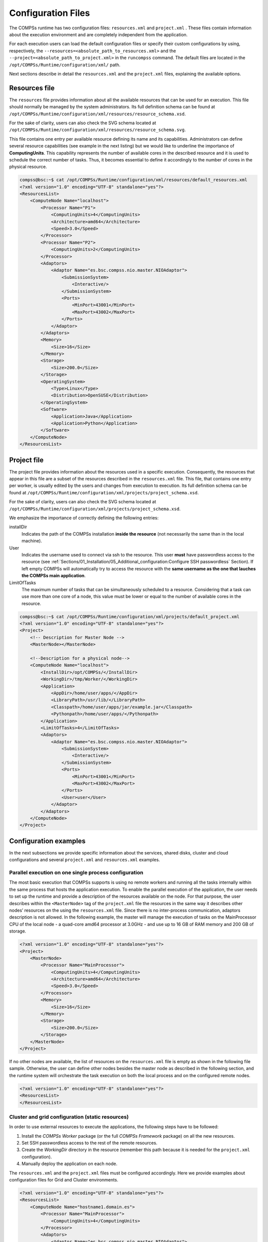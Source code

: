 Configuration Files
===================

The COMPSs runtime has two configuration files: ``resources.xml`` and
``project.xml`` . These files contain information about the execution
environment and are completely independent from the application.

For each execution users can load the default configuration files or
specify their custom configurations by using, respectively, the
``--resources=<absolute_path_to_resources.xml>`` and the
``--project=<absolute_path_to_project.xml>`` in the ``runcompss``
command. The default files are located in the
``/opt/COMPSs/Runtime/configuration/xml/`` path.

Next sections describe in detail the ``resources.xml`` and the
``project.xml`` files, explaining the available options.

Resources file
--------------

The ``resources`` file provides information about all the available
resources that can be used for an execution. This file should normally
be managed by the system administrators. Its full definition schema
can be found at ``/opt/COMPSs/Runtime/configuration/xml/resources/resource_schema.xsd``.

For the sake of clarity, users can also check the SVG schema located at
``/opt/COMPSs/Runtime/configuration/xml/resources/resource_schema.svg``.

This file contains one entry per available resource defining its name
and its capabilities. Administrators can define several resource
capabilities (see example in the next listing) but we would like to
underline the importance of **ComputingUnits**. This capability
represents the number of available cores in the described resource and
it is used to schedule the correct number of tasks. Thus, it becomes
essential to define it accordingly to the number of cores in the
physical resource.

.. code-block:: xml

    compss@bsc:~$ cat /opt/COMPSs/Runtime/configuration/xml/resources/default_resources.xml
    <?xml version="1.0" encoding="UTF-8" standalone="yes"?>
    <ResourcesList>
        <ComputeNode Name="localhost">
            <Processor Name="P1">
                <ComputingUnits>4</ComputingUnits>
                <Architecture>amd64</Architecture>
                <Speed>3.0</Speed>
            </Processor>
            <Processor Name="P2">
                <ComputingUnits>2</ComputingUnits>
            </Processor>
            <Adaptors>
                <Adaptor Name="es.bsc.compss.nio.master.NIOAdaptor">
                    <SubmissionSystem>
                        <Interactive/>
                    </SubmissionSystem>
                    <Ports>
                        <MinPort>43001</MinPort>
                        <MaxPort>43002</MaxPort>
                    </Ports>
                </Adaptor>
            </Adaptors>
            <Memory>
                <Size>16</Size>
            </Memory>
            <Storage>
                <Size>200.0</Size>
            </Storage>
            <OperatingSystem>
                <Type>Linux</Type>
                <Distribution>OpenSUSE</Distribution>
            </OperatingSystem>
            <Software>
                <Application>Java</Application>
                <Application>Python</Application>
            </Software>
        </ComputeNode>
    </ResourcesList>

Project file
------------

The project file provides information about the resources used in a
specific execution. Consequently, the resources that appear in this file
are a subset of the resources described in the ``resources.xml`` file.
This file, that contains one entry per worker, is usually edited by the
users and changes from execution to execution. Its full definition
schema can be found at
``/opt/COMPSs/Runtime/configuration/xml/projects/project_schema.xsd``.

For the sake of clarity, users can also check the SVG schema located at
``/opt/COMPSs/Runtime/configuration/xml/projects/project_schema.xsd``.

We emphasize the importance of correctly defining the following entries:

installDir
    Indicates the path of the COMPSs installation **inside the
    resource** (not necessarily the same than in the local machine).

User
    Indicates the username used to connect via ssh to the resource. This
    user **must** have passwordless access to the resource (see
    :ref:`Sections/01_Installation/05_Additional_configuration:Configure SSH passwordless` Section).
    If left empty COMPSs will automatically try to access the resource with
    the **same username as the one that lauches the COMPSs main application**.

LimitOfTasks
    The maximum number of tasks that can be simultaneously scheduled to
    a resource. Considering that a task can use more than one core of a
    node, this value must be lower or equal to the number of available
    cores in the resource.


.. code-block:: xml

    compss@bsc:~$ cat /opt/COMPSs/Runtime/configuration/xml/projects/default_project.xml
    <?xml version="1.0" encoding="UTF-8" standalone="yes"?>
    <Project>
        <!-- Description for Master Node -->
        <MasterNode></MasterNode>

        <!--Description for a physical node-->
        <ComputeNode Name="localhost">
            <InstallDir>/opt/COMPSs/</InstallDir>
            <WorkingDir>/tmp/Worker/</WorkingDir>
            <Application>
                <AppDir>/home/user/apps/</AppDir>
                <LibraryPath>/usr/lib/</LibraryPath>
                <Classpath>/home/user/apps/jar/example.jar</Classpath>
                <Pythonpath>/home/user/apps/</Pythonpath>
            </Application>
            <LimitOfTasks>4</LimitOfTasks>
            <Adaptors>
                <Adaptor Name="es.bsc.compss.nio.master.NIOAdaptor">
                    <SubmissionSystem>
                        <Interactive/>
                    </SubmissionSystem>
                    <Ports>
                        <MinPort>43001</MinPort>
                        <MaxPort>43002</MaxPort>
                    </Ports>
                    <User>user</User>
                </Adaptor>
            </Adaptors>
        </ComputeNode>
    </Project>



Configuration examples
----------------------

In the next subsections we provide specific information about the
services, shared disks, cluster and cloud configurations and several
``project.xml`` and ``resources.xml`` examples.

Parallel execution on one single process configuration
~~~~~~~~~~~~~~~~~~~~~~~~~~~~~~~~~~~~~~~~~~~~~~~~~~~~~~

The most basic execution that COMPSs supports is using no remote workers
and running all the tasks internally within the same process that hosts
the application execution. To enable the parallel execution of the
application, the user needs to set up the runtime and provide a
description of the resources available on the node. For that purpose,
the user describes within the ``<MasterNode>`` tag of the
``project.xml`` file the resources in the same way it describes other
nodes’ resources on the using the ``resources.xml`` file. Since there is
no inter-process communication, adaptors description is not allowed. In
the following example, the master will manage the execution of tasks on
the MainProcessor CPU of the local node - a quad-core amd64 processor at
3.0GHz - and use up to 16 GB of RAM memory and 200 GB of storage.

.. code-block:: xml

    <?xml version="1.0" encoding="UTF-8" standalone="yes"?>
    <Project>
        <MasterNode>
            <Processor Name="MainProcessor">
                <ComputingUnits>4</ComputingUnits>
                <Architecture>amd64</Architecture>
                <Speed>3.0</Speed>
            </Processor>
            <Memory>
                <Size>16</Size>
            </Memory>
            <Storage>
                <Size>200.0</Size>
            </Storage>
        </MasterNode>
    </Project>

If no other nodes are available, the list of resources on the
``resources.xml`` file is empty as shown in the following file sample.
Otherwise, the user can define other nodes besides the master node as
described in the following section, and the runtime system will
orchestrate the task execution on both the local process and on the
configured remote nodes.  

.. code-block:: xml

    <?xml version="1.0" encoding="UTF-8" standalone="yes"?>
    <ResourcesList>
    </ResourcesList>

Cluster and grid configuration (static resources)
~~~~~~~~~~~~~~~~~~~~~~~~~~~~~~~~~~~~~~~~~~~~~~~~~

In order to use external resources to execute the applications, the
following steps have to be followed:

#. Install the *COMPSs Worker* package (or the full *COMPSs Framework*
   package) on all the new resources.

#. Set SSH passwordless access to the rest of the remote resources.

#. Create the *WorkingDir* directory in the resource (remember this path
   because it is needed for the ``project.xml`` configuration).

#. Manually deploy the application on each node.

The ``resources.xml`` and the ``project.xml`` files must be configured
accordingly. Here we provide examples about configuration files for Grid
and Cluster environments.

 

.. code-block:: xml

    <?xml version="1.0" encoding="UTF-8" standalone="yes"?>
    <ResourcesList>
        <ComputeNode Name="hostname1.domain.es">
            <Processor Name="MainProcessor">
                <ComputingUnits>4</ComputingUnits>
            </Processor>
            <Adaptors>
                <Adaptor Name="es.bsc.compss.nio.master.NIOAdaptor">
                    <SubmissionSystem>
                        <Interactive/>
                    </SubmissionSystem>
                    <Ports>
                        <MinPort>43001</MinPort>
                        <MaxPort>43002</MaxPort>
                    </Ports>
                </Adaptor>
                <Adaptor Name="es.bsc.compss.gat.master.GATAdaptor">
                    <SubmissionSystem>
                        <Batch>
                            <Queue>sequential</Queue>
                        </Batch>
                        <Interactive/>
                    </SubmissionSystem>
                    <BrokerAdaptor>sshtrilead</BrokerAdaptor>
                </Adaptor>
            </Adaptors>
        </ComputeNode>

        <ComputeNode Name="hostname2.domain.es">
          ...
        </ComputeNode>
    </ResourcesList>

.. code-block:: xml

    <?xml version="1.0" encoding="UTF-8" standalone="yes"?>
    <Project>
        <MasterNode/>
        <ComputeNode Name="hostname1.domain.es">
            <InstallDir>/opt/COMPSs/</InstallDir>
            <WorkingDir>/tmp/COMPSsWorker1/</WorkingDir>
            <User>user</User>
            <LimitOfTasks>2</LimitOfTasks>
        </ComputeNode>
        <ComputeNode Name="hostname2.domain.es">
          ...
        </ComputeNode>
    </Project>

Shared Disks configuration example
~~~~~~~~~~~~~~~~~~~~~~~~~~~~~~~~~~

Configuring shared disks might reduce the amount of data transfers
improving the application performance. To configure a shared disk the
users must:

#. Define the shared disk and its capabilities

#. Add the shared disk and its mountpoint to each worker

#. Add the shared disk and its mountpoint to the master node

Next example illustrates steps 1 and 2. The ``<SharedDisk>`` tag adds a
new shared disk named ``sharedDisk0`` and the ``<AttachedDisk>`` tag
adds the mountpoint of a named shared disk to a specific worker.

.. code-block:: xml

    <?xml version="1.0" encoding="UTF-8" standalone="yes"?>
    <ResourcesList>
        <SharedDisk Name="sharedDisk0">
            <Storage>
                <Size>100.0</Size>
                <Type>Persistent</Type>
            </Storage>
        </SharedDisk>

        <ComputeNode Name="localhost">
          ...
          <SharedDisks>
            <AttachedDisk Name="sharedDisk0">
              <MountPoint>/tmp/SharedDisk/</MountPoint>
            </AttachedDisk>
          </SharedDisks>
        </ComputeNode>
    </ResourcesList>

On the other side, to add the shared disk to the **master node**, the
users must edit the ``project.xml`` file. Next example shows how to
attach the previous ``sharedDisk0`` to the master node:

.. code-block:: xml

    <?xml version="1.0" encoding="UTF-8" standalone="yes"?>
    <Project>
        <MasterNode>
            <SharedDisks>
                <AttachedDisk Name="sharedDisk0">
                    <MountPoint>/home/sharedDisk/</MountPoint>
                </AttachedDisk>
            </SharedDisks>
        </MasterNode>

        <ComputeNode Name="localhost">
          ...
        </ComputeNode>
    </Project>

Notice that the ``resources.xml`` file can have multiple ``SharedDisk``
definitions and that the ``SharedDisks`` tag (either in the
``resources.xml`` or in the ``project.xml`` files) can have multiple
``AttachedDisk`` childrens to mount several shared disks on the same
worker or master.

 

Cloud configuration (dynamic resources)
~~~~~~~~~~~~~~~~~~~~~~~~~~~~~~~~~~~~~~~

In order to use cloud resources to execute the applications, the
following steps have to be followed:

#. Prepare cloud images with the *COMPSs Worker* package or the full
   *COMPSs Framework* package installed.

#. The application will be deployed automatically during execution but
   the users need to set up the configuration files to specify the
   application files that must be deployed.

The COMPSs runtime communicates with a cloud manager by means of
connectors. Each connector implements the interaction of the runtime
with a given provider’s API, supporting four basic operations: ask for
the price of a certain VM in the provider, get the time needed to create
a VM, create a new VM and terminate a VM. This design allows connectors
to abstract the runtime from the particular API of each provider and
facilitates the addition of new connectors for other providers.

The ``resources.xml`` file must contain one or more
``<CloudProvider>`` tags that include the information about a
particular provider, associated to a given connector. The tag **must**
have an attribute **Name** to uniquely identify the provider. Next
example summarizes the information to be specified by the user inside
this tag.

.. code-block:: xml

    <?xml version="1.0" encoding="UTF-8" standalone="yes"?>
    <ResourcesList>
        <CloudProvider Name="PROVIDER_NAME">
            <Endpoint>
                <Server>https://PROVIDER_URL</Server>
                <ConnectorJar>CONNECTOR_JAR</ConnectorJar>
                <ConnectorClass>CONNECTOR_CLASS</ConnectorClass>
            </Endpoint>
            <Images>
                <Image Name="Image1">
                    <Adaptors>
                        <Adaptor Name="es.bsc.compss.nio.master.NIOAdaptor">
                            <SubmissionSystem>
                                <Interactive/>
                            </SubmissionSystem>
                            <Ports>
                                <MinPort>43001</MinPort>
                                <MaxPort>43010</MaxPort>
                            </Ports>
                        </Adaptor>
                    </Adaptors>
                    <OperatingSystem>
                        <Type>Linux</Type>
                    </OperatingSystem>
                    <Software>
                        <Application>Java</Application>
                    </Software>
                    <Price>
                        <TimeUnit>100</TimeUnit>
                        <PricePerUnit>36.0</PricePerUnit>
                    </Price>
                </Image>
                <Image Name="Image2">
                    <Adaptors>
                        <Adaptor Name="es.bsc.compss.nio.master.NIOAdaptor">
                            <SubmissionSystem>
                                <Interactive/>
                            </SubmissionSystem>
                            <Ports>
                                <MinPort>43001</MinPort>
                                <MaxPort>43010</MaxPort>
                            </Ports>
                        </Adaptor>
                    </Adaptors>
                </Image>
            </Images>

            <InstanceTypes>
                <InstanceType Name="Instance1">
                    <Processor Name="P1">
                        <ComputingUnits>4</ComputingUnits>
                        <Architecture>amd64</Architecture>
                        <Speed>3.0</Speed>
                    </Processor>
                    <Processor Name="P2">
                        <ComputingUnits>4</ComputingUnits>
                    </Processor>
                    <Memory>
                        <Size>1000.0</Size>
                    </Memory>
                    <Storage>
                        <Size>2000.0</Size>
                    </Storage>
                </InstanceType>
                <InstanceType Name="Instance2">
                    <Processor Name="P1">
                        <ComputingUnits>4</ComputingUnits>
                    </Processor>
                </InstanceType>
             </InstanceTypes>
      </CloudProvider>
    </ResourcesList>

The ``project.xml`` complements the information about a provider listed
in the ``resources.xml`` file. This file can contain a ``<Cloud>``
tag where to specify a list of providers, each with a
``<CloudProvider>`` tag, whose **name** attribute must match one of
the providers in the ``resources.xml`` file. Thus, the ``project.xml``
file **must** contain a subset of the providers specified in the
``resources.xml`` file. Next example summarizes the information to be
specified by the user inside this ``<Cloud>`` tag.

.. code-block:: xml

    <?xml version="1.0" encoding="UTF-8" standalone="yes"?>
    <Project>
        <Cloud>
            <InitialVMs>1</InitialVMs>
            <MinimumVMs>1</MinimumVMs>
            <MaximumVMs>4</MaximumVMs>
            <CloudProvider Name="PROVIDER_NAME">
                <LimitOfVMs>4</LimitOfVMs>
                <Properties>
                    <Property Context="C1">
                        <Name>P1</Name>
                        <Value>V1</Value>
                    </Property>
                    <Property>
                        <Name>P2</Name>
                        <Value>V2</Value>
                    </Property>
                </Properties>

                <Images>
                    <Image Name="Image1">
                        <InstallDir>/opt/COMPSs/</InstallDir>
                        <WorkingDir>/tmp/Worker/</WorkingDir>
                        <User>user</User>
                        <Application>
                            <Pythonpath>/home/user/apps/</Pythonpath>
                        </Application>
                        <LimitOfTasks>2</LimitOfTasks>
                        <Package>
                            <Source>/home/user/apps/</Source>
                            <Target>/tmp/Worker/</Target>
                            <IncludedSoftware>
                                <Application>Java</Application>
                                <Application>Python</Application>
                            </IncludedSoftware>
                        </Package>
                        <Package>
                            <Source>/home/user/apps/</Source>
                            <Target>/tmp/Worker/</Target>
                        </Package>
                        <Adaptors>
                            <Adaptor Name="es.bsc.compss.nio.master.NIOAdaptor">
                                <SubmissionSystem>
                                    <Interactive/>
                                </SubmissionSystem>
                                <Ports>
                                    <MinPort>43001</MinPort>
                                    <MaxPort>43010</MaxPort>
                                </Ports>
                            </Adaptor>
                        </Adaptors>
                    </Image>
                    <Image Name="Image2">
                        <InstallDir>/opt/COMPSs/</InstallDir>
                        <WorkingDir>/tmp/Worker/</WorkingDir>
                    </Image>
                </Images>
                <InstanceTypes>
                    <InstanceType Name="Instance1"/>
                    <InstanceType Name="Instance2"/>
                </InstanceTypes>
            </CloudProvider>

            <CloudProvider Name="PROVIDER_NAME2">
                ...
            </CloudProvider>
        </Cloud>
    </Project>

For any connector the Runtime is capable to handle the next list of properties:

.. table:: Connector supported properties in the ``project.xml`` file
    :name: jclouds_properties
    :widths: auto

    +--------------------------+------------------------------------------------------------------------------+
    | **Name**                 | **Description**                                                              |
    +==========================+==============================================================================+
    | provider-user            | Username to login in the provider                                            |
    +--------------------------+------------------------------------------------------------------------------+
    | provider-user-credential | Credential to login in the provider                                          |
    +--------------------------+------------------------------------------------------------------------------+
    | time-slot                | Time slot                                                                    |
    +--------------------------+------------------------------------------------------------------------------+
    | estimated-creation-time  | Estimated VM creation time                                                   |
    +--------------------------+------------------------------------------------------------------------------+
    | max-vm-creation-time     | Maximum VM creation time                                                     |
    +--------------------------+------------------------------------------------------------------------------+


Additionally, for any connector based on SSH, the Runtime automatically
handles the next list of properties:

.. table:: Properties supported by any SSH based connector in the ``project.xml`` file
    :name: ssh_properties
    :widths: auto

    +--------------------------+------------------------------------------------------------------------------+
    | **Name**                 | **Description**                                                              |
    +==========================+==============================================================================+
    | vm-user                  | User to login in the VM                                                      |
    +--------------------------+------------------------------------------------------------------------------+
    | vm-password              | Password to login in the VM                                                  |
    +--------------------------+------------------------------------------------------------------------------+
    | vm-keypair-name          | Name of the Keypair to login in the VM                                       |
    +--------------------------+------------------------------------------------------------------------------+
    | vm-keypair-location      | Location (in the master) of the Keypair to login in the VM                   |
    +--------------------------+------------------------------------------------------------------------------+

Finally, the next sections provide a more accurate description of each
of the currently available connector and its specific properties.

Cloud connectors: rOCCI
^^^^^^^^^^^^^^^^^^^^^^^

The connector uses the rOCCI binary client [1]_ (version newer or equal
than 4.2.5) which has to be installed in the node where the COMPSs main
application is executed.

This connector needs additional files providing details about the
resource templates available on each provider. This file is located
under
``<COMPSs_INSTALL_DIR>/configuration/xml/templates`` path.
Additionally, the user must define the virtual images flavors and
instance types offered by each provider; thus, when the runtime
decides the creation of a VM, the connector selects the appropriate
image and resource template according to the requirements (in terms of
CPU, memory, disk, etc) by invoking the rOCCI client through Mixins
(heritable classes that override and extend the base templates).

:numref:`rOCCI_extensions` contains the rOCCI specific properties
that must be defined under the ``Provider`` tag in the ``project.xml``
file and :numref:`rOCCI_configuration` contains the specific properties
that must be defined under the ``Instance`` tag.

.. table:: rOCCI extensions in the ``project.xml`` file
    :name: rOCCI_extensions
    :widths: auto

    +--------------------------+------------------------------------------------------------------------------+
    | **Name**                 | **Description**                                                              |
    +==========================+==============================================================================+
    | auth                     | Authentication method, x509 only supported                                   |
    +--------------------------+------------------------------------------------------------------------------+
    | user-cred                | Path of the VOMS proxy                                                       |
    +--------------------------+------------------------------------------------------------------------------+
    | ca-path                  | Path to CA certificates directory                                            |
    +--------------------------+------------------------------------------------------------------------------+
    | ca-file                  | Specific CA filename                                                         |
    +--------------------------+------------------------------------------------------------------------------+
    | owner                    | Optional. Used by the PMES Job-Manager                                       |
    +--------------------------+------------------------------------------------------------------------------+
    | jobname                  | Optional. Used by the PMES Job-Manager                                       |
    +--------------------------+------------------------------------------------------------------------------+
    | timeout                  | Maximum command time                                                         |
    +--------------------------+------------------------------------------------------------------------------+
    | username                 | Username to connect to the back-end cloud provider                           |
    +--------------------------+------------------------------------------------------------------------------+
    | password                 | Password to connect to the back-end cloud provider                           |
    +--------------------------+------------------------------------------------------------------------------+
    | voms                     | Enable VOMS authentication                                                   |
    +--------------------------+------------------------------------------------------------------------------+
    | media-type               | Media type                                                                   |
    +--------------------------+------------------------------------------------------------------------------+
    | resource                 | Resource type                                                                |
    +--------------------------+------------------------------------------------------------------------------+
    | attributes               | Extra resource attributes for the back-end cloud provider                    |
    +--------------------------+------------------------------------------------------------------------------+
    | context                  | Extra context for the back-end cloud provider                                |
    +--------------------------+------------------------------------------------------------------------------+
    | action                   | Extra actions for the back-end cloud provider                                |
    +--------------------------+------------------------------------------------------------------------------+
    | mixin                    | Mixin definition                                                             |
    +--------------------------+------------------------------------------------------------------------------+
    | link                     | Link                                                                         |
    +--------------------------+------------------------------------------------------------------------------+
    | trigger-action           | Adds a trigger                                                               |
    +--------------------------+------------------------------------------------------------------------------+
    | log-to                   | Redirect command logs                                                        |
    +--------------------------+------------------------------------------------------------------------------+
    | skip-ca-check            | Skips CA checks                                                              |
    +--------------------------+------------------------------------------------------------------------------+
    | filter                   | Filters command output                                                       |
    +--------------------------+------------------------------------------------------------------------------+
    | dump-model               | Dumps the internal model                                                     |
    +--------------------------+------------------------------------------------------------------------------+
    | debug                    | Enables the debug mode on the connector commands                             |
    +--------------------------+------------------------------------------------------------------------------+
    | verbose                  | Enables the verbose mode on the connector commands                           |
    +--------------------------+------------------------------------------------------------------------------+


.. table:: Configuration of the ``<resources>.xml`` templates file
    :name: rOCCI_configuration
    :widths: auto

    +----------------+----------------------------------------------------------------------------------------+
    | **Instance**   | Multiple entries of resource templates.                                                |
    +================+========================================================================================+
    | Type           | Name of the resource template. It has to be the same name than in the previous files   |
    +----------------+----------------------------------------------------------------------------------------+
    | CPU            | Number of cores                                                                        |
    +----------------+----------------------------------------------------------------------------------------+
    | Memory         | Size in GB of the available RAM                                                        |
    +----------------+----------------------------------------------------------------------------------------+
    | Disk           | Size in GB of the storage                                                              |
    +----------------+----------------------------------------------------------------------------------------+
    | Price          | Cost per hour of the instance                                                          |
    +----------------+----------------------------------------------------------------------------------------+


Cloud connectors: JClouds
^^^^^^^^^^^^^^^^^^^^^^^^^

The JClouds connector is based on the JClouds API version *1.9.1*. Table
:numref:`jclouds_extensions` shows the extra available options under the
*Properties* tag that are used by this connector.

.. table:: JClouds extensions in the  ``<project>.xml`` file
    :name: jclouds_extensions
    :widths: auto

    +----------------+----------------------------------------------------------------------------------------+
    | **Instance**   | **Description**                                                                        |
    +================+========================================================================================+
    | provider       | Back-end provider to use with JClouds (i.e. aws-ec2)                                   |
    +----------------+----------------------------------------------------------------------------------------+

Cloud connectors: Docker
^^^^^^^^^^^^^^^^^^^^^^^^

This connector uses a Java API client from
https://github.com/docker-java/docker-java, version *3.0.3*. It has not
additional options. Make sure that the image/s you want to load are
pulled before running COMPSs with ``docker pull IMAGE``. Otherwise, the
connectorn will throw an exception.

Cloud connectors: Mesos
^^^^^^^^^^^^^^^^^^^^^^^

The connector uses the v0 Java API for Mesos which has to be installed
in the node where the COMPSs main application is executed. This
connector creates a Mesos framework and it uses Docker images to deploy
workers, each one with an own IP address.

By default it does not use authentication and the timeout timers are set
to 3 minutes (180.000 milliseconds). The list of **optional** properties
available from connector is shown in :numref:`Mesos_options`.

.. table:: Mesos connector options in the  ``<project>.xml`` file
    :name: Mesos_options
    :widths: auto

    +----------------------------------------+----------------------------------------------------------------+
    | **Instance**                           | **Description**                                                |
    +========================================+================================================================+
    | mesos-framework-name                   | Framework name to show in Mesos.                               |
    +----------------------------------------+----------------------------------------------------------------+
    | mesos-woker-name                       | Worker names to show in Mesos.                                 |
    +----------------------------------------+----------------------------------------------------------------+
    | mesos-framework-hostname               | Framework hostname to show in Mesos.                           |
    +----------------------------------------+----------------------------------------------------------------+
    | mesos-checkpoint                       | Checkpoint for the framework.                                  |
    +----------------------------------------+----------------------------------------------------------------+
    | mesos-authenticate                     | Uses authentication? (``true``/``false``)                      |
    +----------------------------------------+----------------------------------------------------------------+
    | mesos-principal                        | Principal for authentication.                                  |
    +----------------------------------------+----------------------------------------------------------------+
    | mesos-secret                           | Secret for authentication.                                     |
    +----------------------------------------+----------------------------------------------------------------+
    | mesos-framework-register-timeout       | Timeout to wait for Framework to register.                     |
    +----------------------------------------+----------------------------------------------------------------+
    | mesos-framework-register-timeout-units | Time units to wait for register.                               |
    +----------------------------------------+----------------------------------------------------------------+
    | mesos-worker-wait-timeout              | Timeout to wait for worker to be created.                      |
    +----------------------------------------+----------------------------------------------------------------+
    | mesos-worker-wait-timeout-units        | Time units for waiting creation.                               |
    +----------------------------------------+----------------------------------------------------------------+
    | mesos-worker-kill-timeout              | Number of units to wait for killing a worker.                  |
    +----------------------------------------+----------------------------------------------------------------+
    | mesos-worker-kill-timeout-units        | Time units to wait for killing.                                |
    +----------------------------------------+----------------------------------------------------------------+
    | mesos-docker-command                   | Command to use at start for each worker.                       |
    +----------------------------------------+----------------------------------------------------------------+
    | mesos-containerizer                    | Containers to use: (``MESOS``/``DOCKER``)                      |
    +----------------------------------------+----------------------------------------------------------------+
    | mesos-docker-network-type              | Network type to use: (``BRIDGE``/``HOST``/``USER``)            |
    +----------------------------------------+----------------------------------------------------------------+
    | mesos-docker-network-name              | Network name to use for workers.                               |
    +----------------------------------------+----------------------------------------------------------------+
    | mesos-docker-mount-volume              | Mount volume on workers? (``true``/``false``)                  |
    +----------------------------------------+----------------------------------------------------------------+
    | mesos-docker-volume-host-path          | Host path for mounting volume.                                 |
    +----------------------------------------+----------------------------------------------------------------+
    | mesos-docker-volume-container-path     | Container path to mount volume.                                |
    +----------------------------------------+----------------------------------------------------------------+

TimeUnit avialable values: ``DAYS``, ``HOURS``, ``MICROSECONDS``,
``MILLISECONDS``, ``MINUTES``, ``NANOSECONDS``, ``SECONDS``.

Services configuration
~~~~~~~~~~~~~~~~~~~~~~

To allow COMPSs applications to use WebServices as tasks, the
``resources.xml`` can include a special type of resource called
*Service*. For each WebService it is necessary to specify its wsdl, its
name, its namespace and its port.

.. code-block:: xml

    <?xml version="1.0" encoding="UTF-8" standalone="yes"?>
    <ResourcesList>
        <ComputeNode Name="localhost">
          ...
        </ComputeNode>

        <Service wsdl="http://bscgrid05.bsc.es:20390/hmmerobj/hmmerobj?wsdl">
            <Name>HmmerObjects</Name>
            <Namespace>http://hmmerobj.worker</Namespace>
            <Port>HmmerObjectsPort</Port>
        </Service>
    </ResourcesList>

When configuring the ``project.xml`` file it is necessary to include the
service as a worker by adding an special entry indicating only the name
and the limit of tasks as shown in the following example:

.. code-block:: xml

    <?xml version="1.0" encoding="UTF-8" standalone="yes"?>
    <Project>
        <MasterNode/>
        <ComputeNode Name="localhost">
          ...
        </ComputeNode>

        <Service wsdl="http://bscgrid05.bsc.es:20390/hmmerobj/hmmerobj?wsdl">
            <LimitOfTasks>2</LimitOfTasks>
        </Service>
    </Project>

.. [1]
   https://appdb.egi.eu/store/software/rocci.cli
